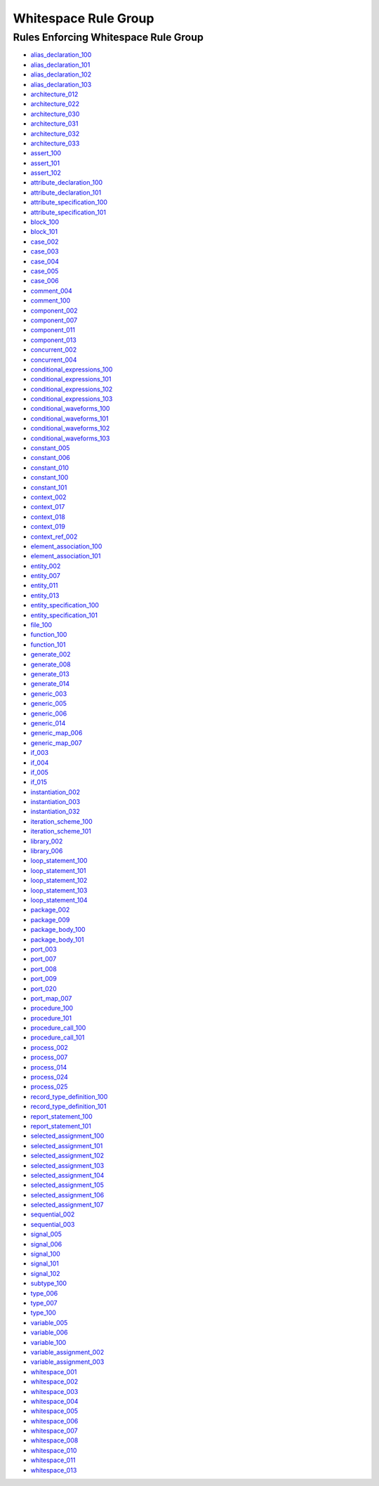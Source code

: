 
Whitespace Rule Group
---------------------

Rules Enforcing Whitespace Rule Group
#####################################

* `alias_declaration_100 <../alias_declaration_rules.html#alias-declaration-100>`_
* `alias_declaration_101 <../alias_declaration_rules.html#alias-declaration-101>`_
* `alias_declaration_102 <../alias_declaration_rules.html#alias-declaration-102>`_
* `alias_declaration_103 <../alias_declaration_rules.html#alias-declaration-103>`_
* `architecture_012 <../architecture_rules.html#architecture-012>`_
* `architecture_022 <../architecture_rules.html#architecture-022>`_
* `architecture_030 <../architecture_rules.html#architecture-030>`_
* `architecture_031 <../architecture_rules.html#architecture-031>`_
* `architecture_032 <../architecture_rules.html#architecture-032>`_
* `architecture_033 <../architecture_rules.html#architecture-033>`_
* `assert_100 <../assert_rules.html#assert-100>`_
* `assert_101 <../assert_rules.html#assert-101>`_
* `assert_102 <../assert_rules.html#assert-102>`_
* `attribute_declaration_100 <../attribute_declaration_rules.html#attribute-declaration-100>`_
* `attribute_declaration_101 <../attribute_declaration_rules.html#attribute-declaration-101>`_
* `attribute_specification_100 <../attribute_specification_rules.html#attribute-specification-100>`_
* `attribute_specification_101 <../attribute_specification_rules.html#attribute-specification-101>`_
* `block_100 <../block_rules.html#block-100>`_
* `block_101 <../block_rules.html#block-101>`_
* `case_002 <../case_rules.html#case-002>`_
* `case_003 <../case_rules.html#case-003>`_
* `case_004 <../case_rules.html#case-004>`_
* `case_005 <../case_rules.html#case-005>`_
* `case_006 <../case_rules.html#case-006>`_
* `comment_004 <../comment_rules.html#comment-004>`_
* `comment_100 <../comment_rules.html#comment-100>`_
* `component_002 <../component_rules.html#component-002>`_
* `component_007 <../component_rules.html#component-007>`_
* `component_011 <../component_rules.html#component-011>`_
* `component_013 <../component_rules.html#component-013>`_
* `concurrent_002 <../concurrent_rules.html#concurrent-002>`_
* `concurrent_004 <../concurrent_rules.html#concurrent-004>`_
* `conditional_expressions_100 <../conditional_expressions_rules.html#conditional-expressions-100>`_
* `conditional_expressions_101 <../conditional_expressions_rules.html#conditional-expressions-101>`_
* `conditional_expressions_102 <../conditional_expressions_rules.html#conditional-expressions-102>`_
* `conditional_expressions_103 <../conditional_expressions_rules.html#conditional-expressions-103>`_
* `conditional_waveforms_100 <../conditional_waveforms_rules.html#conditional-waveforms-100>`_
* `conditional_waveforms_101 <../conditional_waveforms_rules.html#conditional-waveforms-101>`_
* `conditional_waveforms_102 <../conditional_waveforms_rules.html#conditional-waveforms-102>`_
* `conditional_waveforms_103 <../conditional_waveforms_rules.html#conditional-waveforms-103>`_
* `constant_005 <../constant_rules.html#constant-005>`_
* `constant_006 <../constant_rules.html#constant-006>`_
* `constant_010 <../constant_rules.html#constant-010>`_
* `constant_100 <../constant_rules.html#constant-100>`_
* `constant_101 <../constant_rules.html#constant-101>`_
* `context_002 <../context_rules.html#context-002>`_
* `context_017 <../context_rules.html#context-017>`_
* `context_018 <../context_rules.html#context-018>`_
* `context_019 <../context_rules.html#context-019>`_
* `context_ref_002 <../context_ref_rules.html#context-ref-002>`_
* `element_association_100 <../element_association_rules.html#element-association-100>`_
* `element_association_101 <../element_association_rules.html#element-association-101>`_
* `entity_002 <../entity_rules.html#entity-002>`_
* `entity_007 <../entity_rules.html#entity-007>`_
* `entity_011 <../entity_rules.html#entity-011>`_
* `entity_013 <../entity_rules.html#entity-013>`_
* `entity_specification_100 <../entity_specification_rules.html#entity-specification-100>`_
* `entity_specification_101 <../entity_specification_rules.html#entity-specification-101>`_
* `file_100 <../file_rules.html#file-100>`_
* `function_100 <../function_rules.html#function-100>`_
* `function_101 <../function_rules.html#function-101>`_
* `generate_002 <../generate_rules.html#generate-002>`_
* `generate_008 <../generate_rules.html#generate-008>`_
* `generate_013 <../generate_rules.html#generate-013>`_
* `generate_014 <../generate_rules.html#generate-014>`_
* `generic_003 <../generic_rules.html#generic-003>`_
* `generic_005 <../generic_rules.html#generic-005>`_
* `generic_006 <../generic_rules.html#generic-006>`_
* `generic_014 <../generic_rules.html#generic-014>`_
* `generic_map_006 <../generic_map_rules.html#generic-map-006>`_
* `generic_map_007 <../generic_map_rules.html#generic-map-007>`_
* `if_003 <../if_rules.html#if-003>`_
* `if_004 <../if_rules.html#if-004>`_
* `if_005 <../if_rules.html#if-005>`_
* `if_015 <../if_rules.html#if-015>`_
* `instantiation_002 <../instantiation_rules.html#instantiation-002>`_
* `instantiation_003 <../instantiation_rules.html#instantiation-003>`_
* `instantiation_032 <../instantiation_rules.html#instantiation-032>`_
* `iteration_scheme_100 <../iteration_scheme_rules.html#iteration-scheme-100>`_
* `iteration_scheme_101 <../iteration_scheme_rules.html#iteration-scheme-101>`_
* `library_002 <../library_rules.html#library-002>`_
* `library_006 <../library_rules.html#library-006>`_
* `loop_statement_100 <../loop_statement_rules.html#loop-statement-100>`_
* `loop_statement_101 <../loop_statement_rules.html#loop-statement-101>`_
* `loop_statement_102 <../loop_statement_rules.html#loop-statement-102>`_
* `loop_statement_103 <../loop_statement_rules.html#loop-statement-103>`_
* `loop_statement_104 <../loop_statement_rules.html#loop-statement-104>`_
* `package_002 <../package_rules.html#package-002>`_
* `package_009 <../package_rules.html#package-009>`_
* `package_body_100 <../package_body_rules.html#package-body-100>`_
* `package_body_101 <../package_body_rules.html#package-body-101>`_
* `port_003 <../port_rules.html#port-003>`_
* `port_007 <../port_rules.html#port-007>`_
* `port_008 <../port_rules.html#port-008>`_
* `port_009 <../port_rules.html#port-009>`_
* `port_020 <../port_rules.html#port-020>`_
* `port_map_007 <../port_map_rules.html#port-map-007>`_
* `procedure_100 <../procedure_rules.html#procedure-100>`_
* `procedure_101 <../procedure_rules.html#procedure-101>`_
* `procedure_call_100 <../procedure_call_rules.html#procedure-call-100>`_
* `procedure_call_101 <../procedure_call_rules.html#procedure-call-101>`_
* `process_002 <../process_rules.html#process-002>`_
* `process_007 <../process_rules.html#process-007>`_
* `process_014 <../process_rules.html#process-014>`_
* `process_024 <../process_rules.html#process-024>`_
* `process_025 <../process_rules.html#process-025>`_
* `record_type_definition_100 <../record_type_definition_rules.html#record-type-definition-100>`_
* `record_type_definition_101 <../record_type_definition_rules.html#record-type-definition-101>`_
* `report_statement_100 <../report_statement_rules.html#report-statement-100>`_
* `report_statement_101 <../report_statement_rules.html#report-statement-101>`_
* `selected_assignment_100 <../selected_assignment_rules.html#selected-assignment-100>`_
* `selected_assignment_101 <../selected_assignment_rules.html#selected-assignment-101>`_
* `selected_assignment_102 <../selected_assignment_rules.html#selected-assignment-102>`_
* `selected_assignment_103 <../selected_assignment_rules.html#selected-assignment-103>`_
* `selected_assignment_104 <../selected_assignment_rules.html#selected-assignment-104>`_
* `selected_assignment_105 <../selected_assignment_rules.html#selected-assignment-105>`_
* `selected_assignment_106 <../selected_assignment_rules.html#selected-assignment-106>`_
* `selected_assignment_107 <../selected_assignment_rules.html#selected-assignment-107>`_
* `sequential_002 <../sequential_rules.html#sequential-002>`_
* `sequential_003 <../sequential_rules.html#sequential-003>`_
* `signal_005 <../signal_rules.html#signal-005>`_
* `signal_006 <../signal_rules.html#signal-006>`_
* `signal_100 <../signal_rules.html#signal-100>`_
* `signal_101 <../signal_rules.html#signal-101>`_
* `signal_102 <../signal_rules.html#signal-102>`_
* `subtype_100 <../subtype_rules.html#subtype-100>`_
* `type_006 <../type_rules.html#type-006>`_
* `type_007 <../type_rules.html#type-007>`_
* `type_100 <../type_rules.html#type-100>`_
* `variable_005 <../variable_rules.html#variable-005>`_
* `variable_006 <../variable_rules.html#variable-006>`_
* `variable_100 <../variable_rules.html#variable-100>`_
* `variable_assignment_002 <../variable_assignment_rules.html#variable-assignment-002>`_
* `variable_assignment_003 <../variable_assignment_rules.html#variable-assignment-003>`_
* `whitespace_001 <../whitespace_rules.html#whitespace-001>`_
* `whitespace_002 <../whitespace_rules.html#whitespace-002>`_
* `whitespace_003 <../whitespace_rules.html#whitespace-003>`_
* `whitespace_004 <../whitespace_rules.html#whitespace-004>`_
* `whitespace_005 <../whitespace_rules.html#whitespace-005>`_
* `whitespace_006 <../whitespace_rules.html#whitespace-006>`_
* `whitespace_007 <../whitespace_rules.html#whitespace-007>`_
* `whitespace_008 <../whitespace_rules.html#whitespace-008>`_
* `whitespace_010 <../whitespace_rules.html#whitespace-010>`_
* `whitespace_011 <../whitespace_rules.html#whitespace-011>`_
* `whitespace_013 <../whitespace_rules.html#whitespace-013>`_


